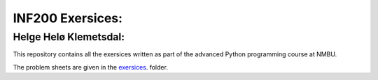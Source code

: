 INF200 Exersices:
=================

Helge Helø Klemetsdal:
----------------------

This repository contains all the exersices written as part of the
advanced Python programming course at NMBU.

The problem sheets are given in the `exersices
<exersices>`_. folder.
